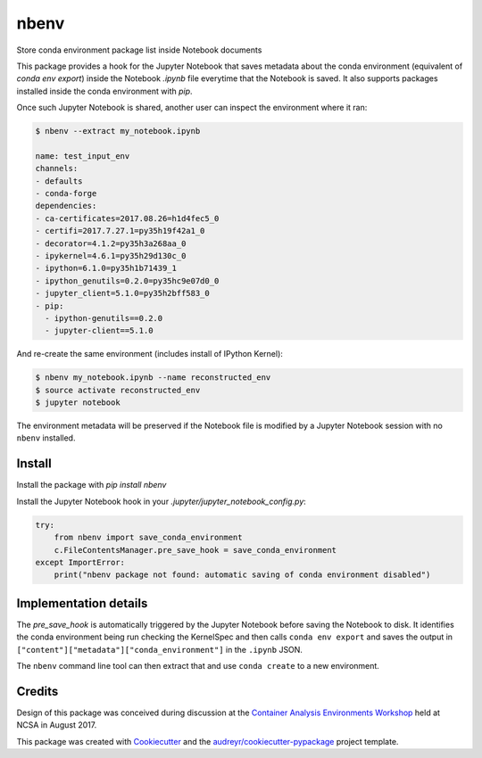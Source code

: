 =====
nbenv
=====


.. image:: https://img.shields.io/pypi/v/nbenv.svg
        :target: https://pypi.python.org/pypi/nbenv

.. image:: https://img.shields.io/travis/zonca/nbenv.svg
        :target: https://travis-ci.org/zonca/nbenv

Store conda environment package list inside Notebook documents

This package provides a hook for the Jupyter Notebook that saves metadata about the
conda environment (equivalent of `conda env export`) inside the Notebook `.ipynb` file
everytime that the Notebook is saved.
It also supports packages installed inside the conda environment with `pip`.

Once such Jupyter Notebook is shared, another user can inspect the environment where
it ran:

.. code-block:: bash

    $ nbenv --extract my_notebook.ipynb

    name: test_input_env
    channels:
    - defaults
    - conda-forge
    dependencies:
    - ca-certificates=2017.08.26=h1d4fec5_0
    - certifi=2017.7.27.1=py35h19f42a1_0
    - decorator=4.1.2=py35h3a268aa_0
    - ipykernel=4.6.1=py35h29d130c_0
    - ipython=6.1.0=py35h1b71439_1
    - ipython_genutils=0.2.0=py35hc9e07d0_0
    - jupyter_client=5.1.0=py35h2bff583_0
    - pip:
      - ipython-genutils==0.2.0
      - jupyter-client==5.1.0

And re-create the same environment (includes install of IPython Kernel):

.. code-block:: bash

    $ nbenv my_notebook.ipynb --name reconstructed_env
    $ source activate reconstructed_env
    $ jupyter notebook

The environment metadata will be preserved if the Notebook file is modified by a Jupyter Notebook session
with no ``nbenv`` installed.

Install
--------

Install the package with `pip install nbenv`

Install the Jupyter Notebook hook in your `.jupyter/jupyter_notebook_config.py`:

.. code-block:: python

    try:
        from nbenv import save_conda_environment
        c.FileContentsManager.pre_save_hook = save_conda_environment
    except ImportError:
        print("nbenv package not found: automatic saving of conda environment disabled")

Implementation details
----------------------

The `pre_save_hook` is automatically triggered by the Jupyter Notebook before saving the Notebook
to disk.
It identifies the conda environment being run checking the KernelSpec and then calls ``conda env export``
and saves the output in ``["content"]["metadata"]["conda_environment"]`` in the ``.ipynb`` JSON.

The ``nbenv`` command line tool can then extract that and use ``conda create`` to a new environment.

Credits
---------

Design of this package was conceived during discussion at the `Container Analysis Environments Workshop`_
held at NCSA in August 2017.

.. _`Container Analysis Environments Workshop`: https://nationaldataservice.atlassian.net/wiki/spaces/NDSC/pages/37284774/Container+Analysis+Environments+Workshop

This package was created with Cookiecutter_ and the `audreyr/cookiecutter-pypackage`_ project template.

.. _Cookiecutter: https://github.com/audreyr/cookiecutter
.. _`audreyr/cookiecutter-pypackage`: https://github.com/audreyr/cookiecutter-pypackage



